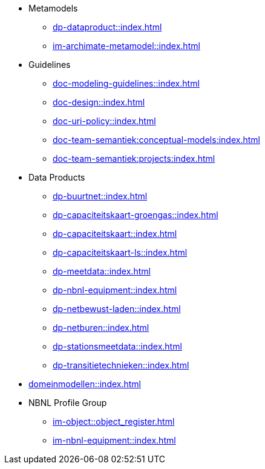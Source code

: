 * Metamodels
** xref:dp-dataproduct::index.adoc[]
** xref:im-archimate-metamodel::index.adoc[]
* Guidelines
** xref:doc-modeling-guidelines::index.adoc[]
** xref:doc-design::index.adoc[]
** xref:doc-uri-policy::index.adoc[]
** xref:doc-team-semantiek:conceptual-models:index.adoc[]
** xref:doc-team-semantiek:projects:index.adoc[]
* Data Products
** xref:dp-buurtnet::index.adoc[]
** xref:dp-capaciteitskaart-groengas::index.adoc[]
** xref:dp-capaciteitskaart::index.adoc[]
** xref:dp-capaciteitskaart-ls::index.adoc[]
** xref:dp-meetdata::index.adoc[]
** xref:dp-nbnl-equipment::index.adoc[]
** xref:dp-netbewust-laden::index.adoc[]
** xref:dp-netburen::index.adoc[]
** xref:dp-stationsmeetdata::index.adoc[]
** xref:dp-transitietechnieken::index.adoc[]
* xref:domeinmodellen::index.adoc[]
* NBNL Profile Group
** xref:im-object::object_register.adoc[]
** xref:im-nbnl-equipment::index.adoc[]
